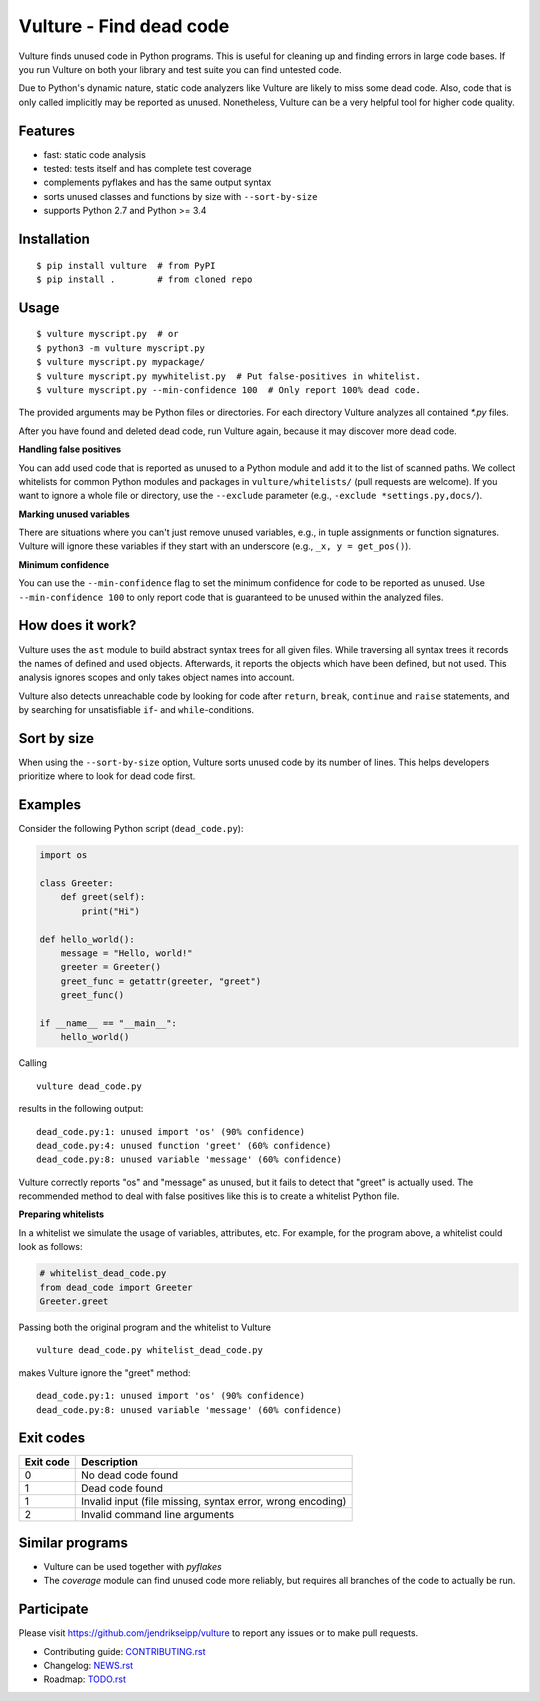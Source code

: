 Vulture - Find dead code
========================

.. image:: https://travis-ci.org/jendrikseipp/vulture.svg?branch=master
   :target: https://travis-ci.org/jendrikseipp/vulture
   :alt: Travis CI build status (Linux)

.. image:: https://ci.appveyor.com/api/projects/status/github/jendrikseipp/vulture?svg=true
   :target: https://ci.appveyor.com/project/jendrikseipp96693/vulture
   :alt: AppVeyor CI build status (Windows)

Vulture finds unused code in Python programs. This is useful for
cleaning up and finding errors in large code bases. If you run Vulture
on both your library and test suite you can find untested code.

Due to Python's dynamic nature, static code analyzers like Vulture are
likely to miss some dead code. Also, code that is only called implicitly
may be reported as unused. Nonetheless, Vulture can be a very helpful
tool for higher code quality.


Features
--------

* fast: static code analysis
* tested: tests itself and has complete test coverage
* complements pyflakes and has the same output syntax
* sorts unused classes and functions by size with ``--sort-by-size``
* supports Python 2.7 and Python >= 3.4


Installation
------------

::

  $ pip install vulture  # from PyPI
  $ pip install .        # from cloned repo


Usage
-----

::

  $ vulture myscript.py  # or
  $ python3 -m vulture myscript.py
  $ vulture myscript.py mypackage/
  $ vulture myscript.py mywhitelist.py  # Put false-positives in whitelist.
  $ vulture myscript.py --min-confidence 100  # Only report 100% dead code.

The provided arguments may be Python files or directories. For each
directory Vulture analyzes all contained `*.py` files.

After you have found and deleted dead code, run Vulture again, because
it may discover more dead code.

**Handling false positives**

You can add used code that is reported as unused to a Python module and
add it to the list of scanned paths. We collect whitelists for common
Python modules and packages in ``vulture/whitelists/`` (pull requests
are welcome). If you want to ignore a whole file or directory, use the
``--exclude`` parameter (e.g., ``-exclude *settings.py,docs/``).

**Marking unused variables**

There are situations where you can't just remove unused variables, e.g.,
in tuple assignments or function signatures. Vulture will ignore these
variables if they start with an underscore (e.g., ``_x, y = get_pos()``).

**Minimum confidence**

You can use the ``--min-confidence`` flag to set the minimum confidence
for code to be reported as unused. Use ``--min-confidence 100`` to only
report code that is guaranteed to be unused within the analyzed files.


How does it work?
-----------------

Vulture uses the ``ast`` module to build abstract syntax trees for all
given files. While traversing all syntax trees it records the names of
defined and used objects. Afterwards, it reports the objects which have
been defined, but not used. This analysis ignores scopes and only takes
object names into account.

Vulture also detects unreachable code by looking for code after
``return``, ``break``, ``continue`` and ``raise`` statements, and by
searching for unsatisfiable ``if``- and ``while``-conditions.


Sort by size
------------

When using the ``--sort-by-size`` option, Vulture sorts unused code by
its number of lines. This helps developers prioritize where to look for
dead code first.


Examples
--------

Consider the following Python script (``dead_code.py``):

.. code:: python

    import os

    class Greeter:
        def greet(self):
            print("Hi")

    def hello_world():
        message = "Hello, world!"
        greeter = Greeter()
        greet_func = getattr(greeter, "greet")
        greet_func()

    if __name__ == "__main__":
        hello_world()

Calling ::

    vulture dead_code.py

results in the following output::

    dead_code.py:1: unused import 'os' (90% confidence)
    dead_code.py:4: unused function 'greet' (60% confidence)
    dead_code.py:8: unused variable 'message' (60% confidence)

Vulture correctly reports "os" and "message" as unused, but it fails to
detect that "greet" is actually used. The recommended method to deal with
false positives like this is to create a whitelist Python file.

**Preparing whitelists**

In a whitelist we simulate the usage of variables, attributes, etc.
For example, for the program above, a whitelist could look as follows:

.. code:: python

    # whitelist_dead_code.py
    from dead_code import Greeter
    Greeter.greet

Passing both the original program and the whitelist to Vulture ::

    vulture dead_code.py whitelist_dead_code.py

makes Vulture ignore the "greet" method::

    dead_code.py:1: unused import 'os' (90% confidence)
    dead_code.py:8: unused variable 'message' (60% confidence)


Exit codes
----------

+-----------+---------------------------------------------------------------+
| Exit code |                          Description                          |
+===========+===============================================================+
|     0     | No dead code found                                            |
+-----------+---------------------------------------------------------------+
|     1     | Dead code found                                               |
+-----------+---------------------------------------------------------------+
|     1     | Invalid input (file missing, syntax error, wrong encoding)    |
+-----------+---------------------------------------------------------------+
|     2     | Invalid command line arguments                                |
+-----------+---------------------------------------------------------------+


Similar programs
----------------

* Vulture can be used together with *pyflakes*
* The *coverage* module can find unused code more reliably, but requires
  all branches of the code to actually be run.


Participate
-----------

Please visit https://github.com/jendrikseipp/vulture to report any
issues or to make pull requests.

* Contributing guide: `CONTRIBUTING.rst <https://github.com/jendrikseipp/vulture/blob/master/CONTRIBUTING.rst>`_
* Changelog: `NEWS.rst <https://github.com/jendrikseipp/vulture/blob/master/NEWS.rst>`_
* Roadmap: `TODO.rst <https://github.com/jendrikseipp/vulture/blob/master/TODO.rst>`_
